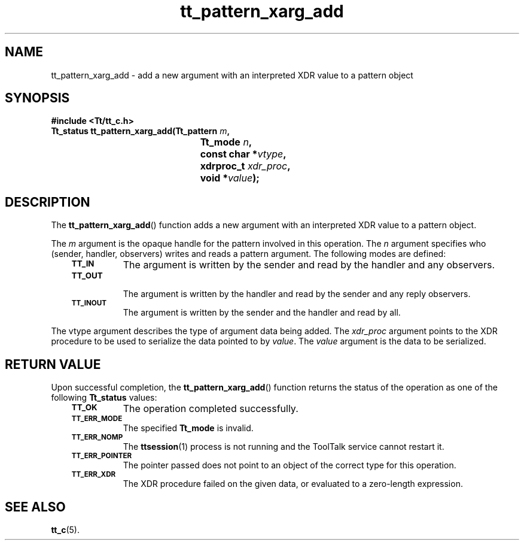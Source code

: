 .de Lc
.\" version of .LI that emboldens its argument
.TP \\n()Jn
\s-1\f3\\$1\f1\s+1
..
.TH tt_pattern_xarg_add 3 "1 March 1996" "ToolTalk 1.3" "ToolTalk Functions"
.BH "1 March 1996"
.\" CDE Common Source Format, Version 1.0.0
.\" (c) Copyright 1993, 1994 Hewlett-Packard Company
.\" (c) Copyright 1993, 1994 International Business Machines Corp.
.\" (c) Copyright 1993, 1994 Sun Microsystems, Inc.
.\" (c) Copyright 1993, 1994 Novell, Inc.
.IX "tt_pattern_xarg_add.3" "" "tt_pattern_xarg_add.3" "" 
.SH NAME
tt_pattern_xarg_add \- add a new argument with an interpreted XDR value to a pattern object
.SH SYNOPSIS
.ft 3
.nf
#include <Tt/tt_c.h>
.sp 0.5v
.ta \w'Tt_status tt_pattern_xarg_add('u
Tt_status tt_pattern_xarg_add(Tt_pattern \f2m\fP,
	Tt_mode \f2n\fP,
	const char *\f2vtype\fP,
	xdrproc_t \f2xdr_proc\fP,
	void *\f2value\fP);
.PP
.fi
.SH DESCRIPTION
The
.BR tt_pattern_xarg_add (\|)
function
adds a new argument with an interpreted XDR value to a pattern object.
.PP
The
.I m
argument is the opaque handle for the pattern involved in this operation.
The
.I n
argument specifies who (sender, handler, observers) writes and reads a pattern
argument.
The following modes are defined:
.PP
.RS 3
.nr )J 8
.Lc TT_IN
The argument is written by the sender and read by the
handler and any observers.
.Lc TT_OUT
.br
The argument is written by the handler and read by the
sender and any reply observers.
.Lc TT_INOUT
.br
The argument is written by the sender and the
handler and read by all.
.PP
.RE
.nr )J 0
.PP
The
vtype
argument describes the type of argument data being added.
The
.I xdr_proc
argument points to the XDR procedure to be used to serialize the data
pointed to by
.IR value .
The
.I value
argument is the data to be serialized.
.SH "RETURN VALUE"
Upon successful completion, the
.BR tt_pattern_xarg_add (\|)
function returns the status of the operation as one of the following
.B Tt_status
values:
.PP
.RS 3
.nr )J 8
.Lc TT_OK
The operation completed successfully.
.Lc TT_ERR_MODE
.br
The specified
.B Tt_mode
is invalid.
.Lc TT_ERR_NOMP
.br
The
.BR ttsession (1)
process is not running and the ToolTalk service cannot restart it.
.Lc TT_ERR_POINTER
.br
The pointer passed does not point to an object of
the correct type for this operation.
.Lc TT_ERR_XDR
.br
The XDR procedure failed on the given data, or evaluated to a
zero-length expression.
.PP
.RE
.nr )J 0
.SH "SEE ALSO"
.na
.BR tt_c (5).
